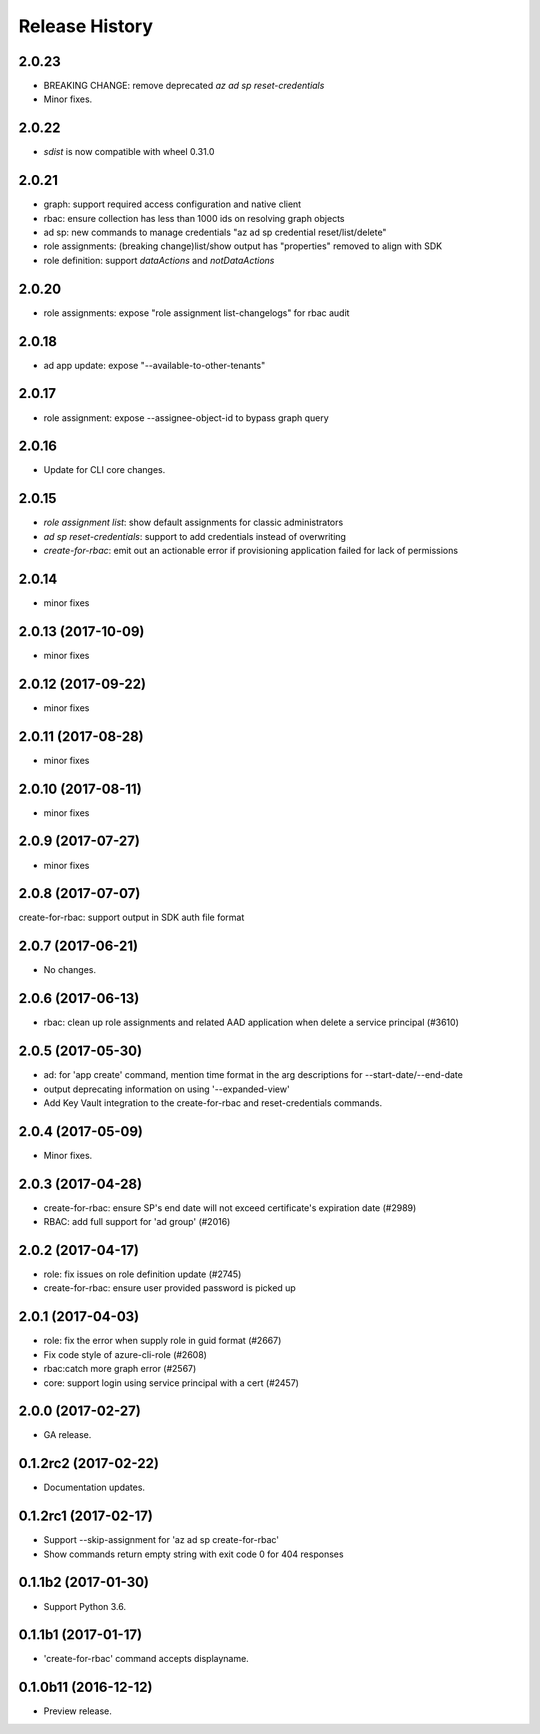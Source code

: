 .. :changelog:

Release History
===============

2.0.23
++++++
* BREAKING CHANGE: remove deprecated `az ad sp reset-credentials`
* Minor fixes.

2.0.22
++++++
* `sdist` is now compatible with wheel 0.31.0

2.0.21
++++++
* graph: support required access configuration and native client 
* rbac: ensure collection has less than 1000 ids on resolving graph objects
* ad sp: new commands to manage credentials "az ad sp credential reset/list/delete"
* role assignments: (breaking change)list/show output has "properties" removed to align with SDK
* role definition: support `dataActions` and `notDataActions`

2.0.20
++++++
* role assignments: expose "role assignment list-changelogs" for rbac audit 

2.0.18
++++++
* ad app update: expose "--available-to-other-tenants"

2.0.17
++++++
* role assignment: expose --assignee-object-id to bypass graph query

2.0.16
++++++
* Update for CLI core changes.

2.0.15
++++++
* `role assignment list`: show default assignments for classic administrators
* `ad sp reset-credentials`: support to add credentials instead of overwriting
* `create-for-rbac`: emit out an actionable error if provisioning application failed for lack of permissions

2.0.14
++++++
* minor fixes

2.0.13 (2017-10-09)
+++++++++++++++++++
* minor fixes

2.0.12 (2017-09-22)
+++++++++++++++++++
* minor fixes

2.0.11 (2017-08-28)
+++++++++++++++++++
* minor fixes

2.0.10 (2017-08-11)
+++++++++++++++++++
* minor fixes

2.0.9 (2017-07-27)
++++++++++++++++++
* minor fixes

2.0.8 (2017-07-07)
++++++++++++++++++
create-for-rbac: support output in SDK auth file format

2.0.7 (2017-06-21)
++++++++++++++++++
* No changes.

2.0.6 (2017-06-13)
++++++++++++++++++
* rbac: clean up role assignments and related AAD application when delete a service principal (#3610)

2.0.5 (2017-05-30)
++++++++++++++++++
* ad: for 'app create' command, mention time format in the arg descriptions for --start-date/--end-date
* output deprecating information on using '--expanded-view'
* Add Key Vault integration to the create-for-rbac and reset-credentials commands.


2.0.4 (2017-05-09)
++++++++++++++++++
* Minor fixes.

2.0.3 (2017-04-28)
++++++++++++++++++
* create-for-rbac: ensure SP's end date will not exceed certificate's expiration date (#2989)
* RBAC: add full support for 'ad group' (#2016)

2.0.2 (2017-04-17)
++++++++++++++++++
* role: fix issues on role definition update (#2745)
* create-for-rbac: ensure user provided password is picked up

2.0.1 (2017-04-03)
++++++++++++++++++

* role: fix the error when supply role in guid format (#2667)
* Fix code style of azure-cli-role (#2608)
* rbac:catch more graph error (#2567)
* core: support login using service principal with a cert (#2457)

2.0.0 (2017-02-27)
++++++++++++++++++

* GA release.


0.1.2rc2 (2017-02-22)
+++++++++++++++++++++

* Documentation updates.


0.1.2rc1 (2017-02-17)
+++++++++++++++++++++

* Support --skip-assignment for 'az ad sp create-for-rbac'
* Show commands return empty string with exit code 0 for 404 responses


0.1.1b2 (2017-01-30)
+++++++++++++++++++++

* Support Python 3.6.

0.1.1b1 (2017-01-17)
+++++++++++++++++++++

* 'create-for-rbac' command accepts displayname.

0.1.0b11 (2016-12-12)
+++++++++++++++++++++

* Preview release.